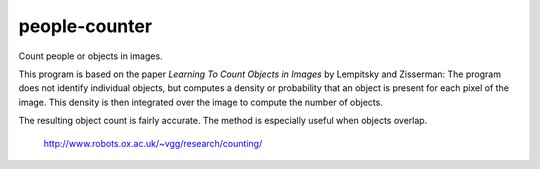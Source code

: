 ###############################################################################
people-counter
###############################################################################

Count people or objects in images.

This program is based on the paper *Learning To Count Objects in Images* by Lempitsky and Zisserman: The program does not identify individual objects, but computes a density or probability that an object is present for each pixel of the image. This density is then integrated over the image to compute the number of objects. 

The resulting object count is fairly accurate. The method is especially useful when objects overlap.

    http://www.robots.ox.ac.uk/~vgg/research/counting/

